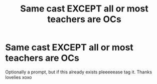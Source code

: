#+TITLE: Same cast EXCEPT all or most teachers are OCs

* Same cast EXCEPT all or most teachers are OCs
:PROPERTIES:
:Author: ColossalCookie
:Score: 2
:DateUnix: 1601275519.0
:DateShort: 2020-Sep-28
:FlairText: Request
:END:
Optionally a prompt, but if this already exists pleeeeease tag it. Thanks lovelies xoxo

